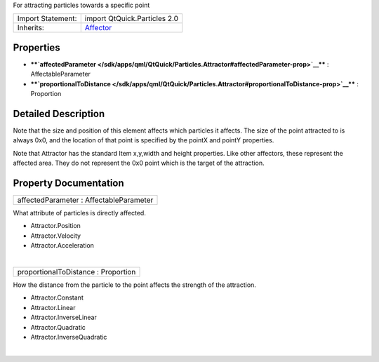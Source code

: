 For attracting particles towards a specific point

+--------------------------------------+--------------------------------------+
| Import Statement:                    | import QtQuick.Particles 2.0         |
+--------------------------------------+--------------------------------------+
| Inherits:                            | `Affector </sdk/apps/qml/QtQuick/Par |
|                                      | ticles.Affector/>`__                 |
+--------------------------------------+--------------------------------------+

Properties
----------

-  ****`affectedParameter </sdk/apps/qml/QtQuick/Particles.Attractor#affectedParameter-prop>`__****
   : AffectableParameter
-  ****`proportionalToDistance </sdk/apps/qml/QtQuick/Particles.Attractor#proportionalToDistance-prop>`__****
   : Proportion

Detailed Description
--------------------

Note that the size and position of this element affects which particles
it affects. The size of the point attracted to is always 0x0, and the
location of that point is specified by the pointX and pointY properties.

Note that Attractor has the standard Item x,y,width and height
properties. Like other affectors, these represent the affected area.
They do not represent the 0x0 point which is the target of the
attraction.

Property Documentation
----------------------

+--------------------------------------------------------------------------+
|        \ affectedParameter : AffectableParameter                         |
+--------------------------------------------------------------------------+

What attribute of particles is directly affected.

-  Attractor.Position
-  Attractor.Velocity
-  Attractor.Acceleration

| 

+--------------------------------------------------------------------------+
|        \ proportionalToDistance : Proportion                             |
+--------------------------------------------------------------------------+

How the distance from the particle to the point affects the strength of
the attraction.

-  Attractor.Constant
-  Attractor.Linear
-  Attractor.InverseLinear
-  Attractor.Quadratic
-  Attractor.InverseQuadratic

| 

